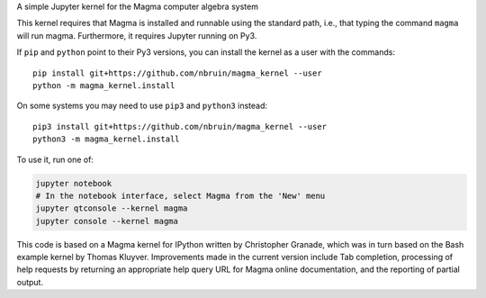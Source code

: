 A simple Jupyter kernel for the Magma computer algebra system

This kernel requires that Magma is installed and runnable using the
standard path, i.e., that typing the command ``magma`` will run magma.
Furthermore, it requires Jupyter running on Py3.

If ``pip`` and ``python`` point to their Py3 versions, you can install the 
kernel as a user with the commands::

    pip install git+https://github.com/nbruin/magma_kernel --user
    python -m magma_kernel.install

On some systems you may need to use ``pip3`` and ``python3`` instead::

    pip3 install git+https://github.com/nbruin/magma_kernel --user
    python3 -m magma_kernel.install

To use it, run one of:

.. code:: shell

    jupyter notebook
    # In the notebook interface, select Magma from the 'New' menu
    jupyter qtconsole --kernel magma
    jupyter console --kernel magma

This code is based on a Magma kernel for IPython written by Christopher 
Granade, which was in turn based on the Bash example kernel by Thomas 
Kluyver. Improvements made in the current version include Tab 
completion, processing of help requests by returning an appropriate 
help query URL for Magma online documentation, and the reporting of 
partial output.
